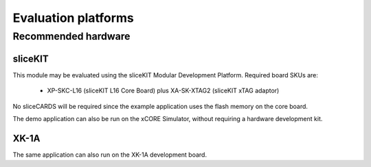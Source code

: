 
Evaluation platforms
====================

.. _sec_hardware_platforms:

Recommended hardware
--------------------

sliceKIT
++++++++

This module may be evaluated using the sliceKIT Modular Development Platform. Required board SKUs are:

   * XP-SKC-L16 (sliceKIT L16 Core Board) plus XA-SK-XTAG2 (sliceKIT xTAG adaptor) 

No sliceCARDS will be required since the example application uses the flash memory on the core board.

The demo application can also be run on the xCORE Simulator, without requiring a hardware development kit.

XK-1A
+++++

The same application can also run on the XK-1A development board.

